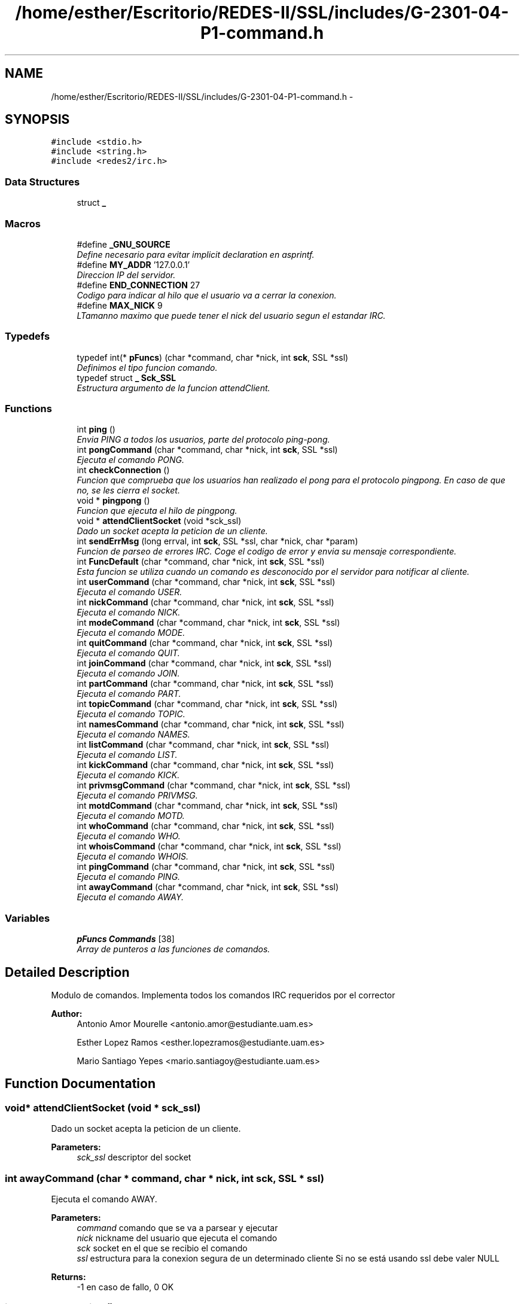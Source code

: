 .TH "/home/esther/Escritorio/REDES-II/SSL/includes/G-2301-04-P1-command.h" 3 "Mon May 8 2017" "Servidor y cliente IRC" \" -*- nroff -*-
.ad l
.nh
.SH NAME
/home/esther/Escritorio/REDES-II/SSL/includes/G-2301-04-P1-command.h \- 
.SH SYNOPSIS
.br
.PP
\fC#include <stdio\&.h>\fP
.br
\fC#include <string\&.h>\fP
.br
\fC#include <redes2/irc\&.h>\fP
.br

.SS "Data Structures"

.in +1c
.ti -1c
.RI "struct \fB_\fP"
.br
.in -1c
.SS "Macros"

.in +1c
.ti -1c
.RI "#define \fB_GNU_SOURCE\fP"
.br
.RI "\fIDefine necesario para evitar implicit declaration en asprintf\&. \fP"
.ti -1c
.RI "#define \fBMY_ADDR\fP   '127\&.0\&.0\&.1'"
.br
.RI "\fIDireccion IP del servidor\&. \fP"
.ti -1c
.RI "#define \fBEND_CONNECTION\fP   27"
.br
.RI "\fICodigo para indicar al hilo que el usuario va a cerrar la conexion\&. \fP"
.ti -1c
.RI "#define \fBMAX_NICK\fP   9"
.br
.RI "\fILTamanno maximo que puede tener el nick del usuario segun el estandar IRC\&. \fP"
.in -1c
.SS "Typedefs"

.in +1c
.ti -1c
.RI "typedef int(* \fBpFuncs\fP) (char *command, char *nick, int \fBsck\fP, SSL *ssl)"
.br
.RI "\fIDefinimos el tipo funcion comando\&. \fP"
.ti -1c
.RI "typedef struct \fB_\fP \fBSck_SSL\fP"
.br
.RI "\fIEstructura argumento de la funcion attendClient\&. \fP"
.in -1c
.SS "Functions"

.in +1c
.ti -1c
.RI "int \fBping\fP ()"
.br
.RI "\fIEnvia PING a todos los usuarios, parte del protocolo ping-pong\&. \fP"
.ti -1c
.RI "int \fBpongCommand\fP (char *command, char *nick, int \fBsck\fP, SSL *ssl)"
.br
.RI "\fIEjecuta el comando PONG\&. \fP"
.ti -1c
.RI "int \fBcheckConnection\fP ()"
.br
.RI "\fIFuncion que comprueba que los usuarios han realizado el pong para el protocolo pingpong\&. En caso de que no, se les cierra el socket\&. \fP"
.ti -1c
.RI "void * \fBpingpong\fP ()"
.br
.RI "\fIFuncion que ejecuta el hilo de pingpong\&. \fP"
.ti -1c
.RI "void * \fBattendClientSocket\fP (void *sck_ssl)"
.br
.RI "\fIDado un socket acepta la peticion de un cliente\&. \fP"
.ti -1c
.RI "int \fBsendErrMsg\fP (long errval, int \fBsck\fP, SSL *ssl, char *nick, char *param)"
.br
.RI "\fIFuncion de parseo de errores IRC\&. Coge el codigo de error y envia su mensaje correspondiente\&. \fP"
.ti -1c
.RI "int \fBFuncDefault\fP (char *command, char *nick, int \fBsck\fP, SSL *ssl)"
.br
.RI "\fIEsta funcion se utiliza cuando un comando es desconocido por el servidor para notificar al cliente\&. \fP"
.ti -1c
.RI "int \fBuserCommand\fP (char *command, char *nick, int \fBsck\fP, SSL *ssl)"
.br
.RI "\fIEjecuta el comando USER\&. \fP"
.ti -1c
.RI "int \fBnickCommand\fP (char *command, char *nick, int \fBsck\fP, SSL *ssl)"
.br
.RI "\fIEjecuta el comando NICK\&. \fP"
.ti -1c
.RI "int \fBmodeCommand\fP (char *command, char *nick, int \fBsck\fP, SSL *ssl)"
.br
.RI "\fIEjecuta el comando MODE\&. \fP"
.ti -1c
.RI "int \fBquitCommand\fP (char *command, char *nick, int \fBsck\fP, SSL *ssl)"
.br
.RI "\fIEjecuta el comando QUIT\&. \fP"
.ti -1c
.RI "int \fBjoinCommand\fP (char *command, char *nick, int \fBsck\fP, SSL *ssl)"
.br
.RI "\fIEjecuta el comando JOIN\&. \fP"
.ti -1c
.RI "int \fBpartCommand\fP (char *command, char *nick, int \fBsck\fP, SSL *ssl)"
.br
.RI "\fIEjecuta el comando PART\&. \fP"
.ti -1c
.RI "int \fBtopicCommand\fP (char *command, char *nick, int \fBsck\fP, SSL *ssl)"
.br
.RI "\fIEjecuta el comando TOPIC\&. \fP"
.ti -1c
.RI "int \fBnamesCommand\fP (char *command, char *nick, int \fBsck\fP, SSL *ssl)"
.br
.RI "\fIEjecuta el comando NAMES\&. \fP"
.ti -1c
.RI "int \fBlistCommand\fP (char *command, char *nick, int \fBsck\fP, SSL *ssl)"
.br
.RI "\fIEjecuta el comando LIST\&. \fP"
.ti -1c
.RI "int \fBkickCommand\fP (char *command, char *nick, int \fBsck\fP, SSL *ssl)"
.br
.RI "\fIEjecuta el comando KICK\&. \fP"
.ti -1c
.RI "int \fBprivmsgCommand\fP (char *command, char *nick, int \fBsck\fP, SSL *ssl)"
.br
.RI "\fIEjecuta el comando PRIVMSG\&. \fP"
.ti -1c
.RI "int \fBmotdCommand\fP (char *command, char *nick, int \fBsck\fP, SSL *ssl)"
.br
.RI "\fIEjecuta el comando MOTD\&. \fP"
.ti -1c
.RI "int \fBwhoCommand\fP (char *command, char *nick, int \fBsck\fP, SSL *ssl)"
.br
.RI "\fIEjecuta el comando WHO\&. \fP"
.ti -1c
.RI "int \fBwhoisCommand\fP (char *command, char *nick, int \fBsck\fP, SSL *ssl)"
.br
.RI "\fIEjecuta el comando WHOIS\&. \fP"
.ti -1c
.RI "int \fBpingCommand\fP (char *command, char *nick, int \fBsck\fP, SSL *ssl)"
.br
.RI "\fIEjecuta el comando PING\&. \fP"
.ti -1c
.RI "int \fBawayCommand\fP (char *command, char *nick, int \fBsck\fP, SSL *ssl)"
.br
.RI "\fIEjecuta el comando AWAY\&. \fP"
.in -1c
.SS "Variables"

.in +1c
.ti -1c
.RI "\fBpFuncs\fP \fBCommands\fP [38]"
.br
.RI "\fIArray de punteros a las funciones de comandos\&. \fP"
.in -1c
.SH "Detailed Description"
.PP 
Modulo de comandos\&. Implementa todos los comandos IRC requeridos por el corrector 
.PP
\fBAuthor:\fP
.RS 4
Antonio Amor Mourelle <antonio.amor@estudiante.uam.es> 
.PP
Esther Lopez Ramos <esther.lopezramos@estudiante.uam.es> 
.PP
Mario Santiago Yepes <mario.santiagoy@estudiante.uam.es> 
.RE
.PP

.SH "Function Documentation"
.PP 
.SS "void* attendClientSocket (void * sck_ssl)"

.PP
Dado un socket acepta la peticion de un cliente\&. 
.PP
\fBParameters:\fP
.RS 4
\fIsck_ssl\fP descriptor del socket 
.RE
.PP

.SS "int awayCommand (char * command, char * nick, int sck, SSL * ssl)"

.PP
Ejecuta el comando AWAY\&. 
.PP
\fBParameters:\fP
.RS 4
\fIcommand\fP comando que se va a parsear y ejecutar 
.br
\fInick\fP nickname del usuario que ejecuta el comando 
.br
\fIsck\fP socket en el que se recibio el comando 
.br
\fIssl\fP estructura para la conexion segura de un determinado cliente Si no se está usando ssl debe valer NULL 
.RE
.PP
\fBReturns:\fP
.RS 4
-1 en caso de fallo, 0 OK 
.RE
.PP

.SS "int checkConnection ()"

.PP
Funcion que comprueba que los usuarios han realizado el pong para el protocolo pingpong\&. En caso de que no, se les cierra el socket\&. 
.PP
\fBReturns:\fP
.RS 4
0 si todo ha ido bien, -1 en caso de error 
.RE
.PP

.SS "int FuncDefault (char * command, char * nick, int sck, SSL * ssl)"

.PP
Esta funcion se utiliza cuando un comando es desconocido por el servidor para notificar al cliente\&. 
.PP
\fBParameters:\fP
.RS 4
\fIcommand\fP comando que se va a parsear y ejecutar 
.br
\fInick\fP nickname del usuario que ejecuta el comando 
.br
\fIsck\fP socket en el que se recibio el comando 
.br
\fIssl\fP estructura para la conexion segura de un determinado cliente Si no se está usando ssl debe valer NULL 
.RE
.PP
\fBReturns:\fP
.RS 4
-1 en caso de fallo, 0 OK 
.RE
.PP

.SS "int joinCommand (char * command, char * nick, int sck, SSL * ssl)"

.PP
Ejecuta el comando JOIN\&. 
.PP
\fBParameters:\fP
.RS 4
\fIcommand\fP comando que se va a parsear y ejecutar 
.br
\fInick\fP nickname del usuario que ejecuta el comando 
.br
\fIsck\fP socket en el que se recibio el comando 
.br
\fIssl\fP estructura para la conexion segura de un determinado cliente Si no se está usando ssl debe valer NULL 
.RE
.PP
\fBReturns:\fP
.RS 4
-1 en caso de fallo, 0 OK 
.RE
.PP

.SS "int kickCommand (char * command, char * nick, int sck, SSL * ssl)"

.PP
Ejecuta el comando KICK\&. 
.PP
\fBParameters:\fP
.RS 4
\fIcommand\fP comando que se va a parsear y ejecutar 
.br
\fInick\fP nickname del usuario que ejecuta el comando 
.br
\fIsck\fP socket en el que se recibio el comando 
.br
\fIssl\fP estructura para la conexion segura de un determinado cliente Si no se está usando ssl debe valer NULL 
.RE
.PP
\fBReturns:\fP
.RS 4
-1 en caso de fallo, 0 OK 
.RE
.PP

.SS "int listCommand (char * command, char * nick, int sck, SSL * ssl)"

.PP
Ejecuta el comando LIST\&. 
.PP
\fBParameters:\fP
.RS 4
\fIcommand\fP comando que se va a parsear y ejecutar 
.br
\fInick\fP nickname del usuario que ejecuta el comando 
.br
\fIsck\fP socket en el que se recibio el comando 
.br
\fIssl\fP estructura para la conexion segura de un determinado cliente Si no se está usando ssl debe valer NULL 
.RE
.PP
\fBReturns:\fP
.RS 4
-1 en caso de fallo, 0 OK 
.RE
.PP

.SS "int modeCommand (char * command, char * nick, int sck, SSL * ssl)"

.PP
Ejecuta el comando MODE\&. 
.PP
\fBParameters:\fP
.RS 4
\fIcommand\fP comando que se va a parsear y ejecutar 
.br
\fInick\fP nickname del usuario que ejecuta el comando 
.br
\fIsck\fP socket en el que se recibio el comando 
.br
\fIssl\fP estructura para la conexion segura de un determinado cliente Si no se está usando ssl debe valer NULL 
.RE
.PP
\fBReturns:\fP
.RS 4
-1 en caso de fallo, 0 OK 
.RE
.PP

.SS "int motdCommand (char * command, char * nick, int sck, SSL * ssl)"

.PP
Ejecuta el comando MOTD\&. 
.PP
\fBParameters:\fP
.RS 4
\fIcommand\fP comando que se va a parsear y ejecutar 
.br
\fInick\fP nickname del usuario que ejecuta el comando 
.br
\fIsck\fP socket en el que se recibio el comando 
.br
\fIssl\fP estructura para la conexion segura de un determinado cliente Si no se está usando ssl debe valer NULL 
.RE
.PP
\fBReturns:\fP
.RS 4
-1 en caso de fallo, 0 OK 
.RE
.PP

.SS "int namesCommand (char * command, char * nick, int sck, SSL * ssl)"

.PP
Ejecuta el comando NAMES\&. 
.PP
\fBParameters:\fP
.RS 4
\fIcommand\fP comando que se va a parsear y ejecutar 
.br
\fInick\fP nickname del usuario que ejecuta el comando 
.br
\fIsck\fP socket en el que se recibio el comando 
.br
\fIssl\fP estructura para la conexion segura de un determinado cliente Si no se está usando ssl debe valer NULL 
.RE
.PP
\fBReturns:\fP
.RS 4
-1 en caso de fallo, 0 OK 
.RE
.PP

.SS "int nickCommand (char * command, char * nick, int sck, SSL * ssl)"

.PP
Ejecuta el comando NICK\&. 
.PP
\fBParameters:\fP
.RS 4
\fIcommand\fP comando que se va a parsear y ejecutar 
.br
\fInick\fP nickname del usuario que ejecuta el comando 
.br
\fIsck\fP socket en el que se recibio el comando 
.br
\fIssl\fP estructura para la conexion segura de un determinado cliente Si no se está usando ssl debe valer NULL 
.RE
.PP
\fBReturns:\fP
.RS 4
-1 en caso de fallo, 0 OK 
.RE
.PP

.SS "int partCommand (char * command, char * nick, int sck, SSL * ssl)"

.PP
Ejecuta el comando PART\&. 
.PP
\fBParameters:\fP
.RS 4
\fIcommand\fP comando que se va a parsear y ejecutar 
.br
\fInick\fP nickname del usuario que ejecuta el comando 
.br
\fIsck\fP socket en el que se recibio el comando 
.br
\fIssl\fP estructura para la conexion segura de un determinado cliente Si no se está usando ssl debe valer NULL 
.RE
.PP
\fBReturns:\fP
.RS 4
-1 en caso de fallo, 0 OK 
.RE
.PP

.SS "int ping ()"

.PP
Envia PING a todos los usuarios, parte del protocolo ping-pong\&. 
.PP
\fBReturns:\fP
.RS 4
0 si todo ha ido bien, -1 en caso de error 
.RE
.PP

.SS "int pingCommand (char * command, char * nick, int sck, SSL * ssl)"

.PP
Ejecuta el comando PING\&. 
.PP
\fBParameters:\fP
.RS 4
\fIcommand\fP comando que se va a parsear y ejecutar 
.br
\fInick\fP nickname del usuario que ejecuta el comando 
.br
\fIsck\fP socket en el que se recibio el comando 
.br
\fIssl\fP estructura para la conexion segura de un determinado cliente Si no se está usando ssl debe valer NULL 
.RE
.PP
\fBReturns:\fP
.RS 4
-1 en caso de fallo, 0 OK 
.RE
.PP

.SS "void* pingpong ()"

.PP
Funcion que ejecuta el hilo de pingpong\&. 
.PP
\fBReturns:\fP
.RS 4
0 si todo ha ido bien, -1 en caso de error 
.RE
.PP

.SS "int pongCommand (char * command, char * nick, int sck, SSL * ssl)"

.PP
Ejecuta el comando PONG\&. 
.PP
\fBParameters:\fP
.RS 4
\fIcommand\fP comando que se va a parsear y ejecutar 
.br
\fInick\fP nickname del usuario que ejecuta el comando 
.br
\fIsck\fP socket en el que se recibio el comando 
.br
\fIssl\fP estructura para la conexion segura de un determinado cliente Si no se está usando ssl debe valer NULL 
.RE
.PP
\fBReturns:\fP
.RS 4
-1 en caso de fallo, 0 OK 
.RE
.PP

.SS "int privmsgCommand (char * command, char * nick, int sck, SSL * ssl)"

.PP
Ejecuta el comando PRIVMSG\&. 
.PP
\fBParameters:\fP
.RS 4
\fIcommand\fP comando que se va a parsear y ejecutar 
.br
\fInick\fP nickname del usuario que ejecuta el comando 
.br
\fIsck\fP socket en el que se recibio el comando 
.br
\fIssl\fP estructura para la conexion segura de un determinado cliente Si no se está usando ssl debe valer NULL 
.RE
.PP
\fBReturns:\fP
.RS 4
-1 en caso de fallo, 0 OK 
.RE
.PP

.SS "int quitCommand (char * command, char * nick, int sck, SSL * ssl)"

.PP
Ejecuta el comando QUIT\&. 
.PP
\fBParameters:\fP
.RS 4
\fIcommand\fP comando que se va a parsear y ejecutar 
.br
\fInick\fP nickname del usuario que ejecuta el comando 
.br
\fIsck\fP socket en el que se recibio el comando 
.br
\fIssl\fP estructura para la conexion segura de un determinado cliente Si no se está usando ssl debe valer NULL 
.RE
.PP
\fBReturns:\fP
.RS 4
-1 en caso de fallo, END_CONNECTION si todo el usuario es eliminado correctamente 
.RE
.PP

.SS "int sendErrMsg (long errval, int sck, SSL * ssl, char * nick, char * param)"

.PP
Funcion de parseo de errores IRC\&. Coge el codigo de error y envia su mensaje correspondiente\&. 
.PP
\fBParameters:\fP
.RS 4
\fIerrval\fP Codigo de error IRC 
.br
\fIsck\fP descriptor de fichero del socket en el que se envia el error 
.br
\fIssl\fP estructura para la conexion segura de un determinado cliente Si no se está usando ssl debe valer NULL 
.br
\fInick\fP nickname del usuario 
.br
\fIparam\fP parametros adicionales para el mensaje de error 
.RE
.PP
\fBReturns:\fP
.RS 4
0 OK, -1 ERR 
.RE
.PP

.SS "int topicCommand (char * command, char * nick, int sck, SSL * ssl)"

.PP
Ejecuta el comando TOPIC\&. 
.PP
\fBParameters:\fP
.RS 4
\fIcommand\fP comando que se va a parsear y ejecutar 
.br
\fInick\fP nickname del usuario que ejecuta el comando 
.br
\fIsck\fP socket en el que se recibio el comando 
.br
\fIssl\fP estructura para la conexion segura de un determinado cliente Si no se está usando ssl debe valer NULL 
.RE
.PP
\fBReturns:\fP
.RS 4
-1 en caso de fallo, 0 OK 
.RE
.PP

.SS "int userCommand (char * command, char * nick, int sck, SSL * ssl)"

.PP
Ejecuta el comando USER\&. 
.PP
\fBParameters:\fP
.RS 4
\fIcommand\fP comando que se va a parsear y ejecutar 
.br
\fInick\fP nickname del usuario que ejecuta el comando 
.br
\fIsck\fP socket en el que se recibio el comando 
.br
\fIssl\fP estructura para la conexion segura de un determinado cliente Si no se está usando ssl debe valer NULL 
.RE
.PP
\fBReturns:\fP
.RS 4
-1 en caso de fallo, 0 OK 
.RE
.PP

.SS "int whoCommand (char * command, char * nick, int sck, SSL * ssl)"

.PP
Ejecuta el comando WHO\&. 
.PP
\fBParameters:\fP
.RS 4
\fIcommand\fP comando que se va a parsear y ejecutar 
.br
\fInick\fP nickname del usuario que ejecuta el comando 
.br
\fIsck\fP socket en el que se recibio el comando 
.br
\fIssl\fP estructura para la conexion segura de un determinado cliente Si no se está usando ssl debe valer NULL 
.RE
.PP
\fBReturns:\fP
.RS 4
-1 en caso de fallo, 0 OK 
.RE
.PP

.SS "int whoisCommand (char * command, char * nick, int sck, SSL * ssl)"

.PP
Ejecuta el comando WHOIS\&. 
.PP
\fBParameters:\fP
.RS 4
\fIcommand\fP comando que se va a parsear y ejecutar 
.br
\fInick\fP nickname del usuario que ejecuta el comando 
.br
\fIsck\fP socket en el que se recibio el comando 
.br
\fIssl\fP estructura para la conexion segura de un determinado cliente Si no se está usando ssl debe valer NULL 
.RE
.PP
\fBReturns:\fP
.RS 4
-1 en caso de fallo, 0 OK 
.RE
.PP

.SH "Author"
.PP 
Generated automatically by Doxygen for Servidor y cliente IRC from the source code\&.
